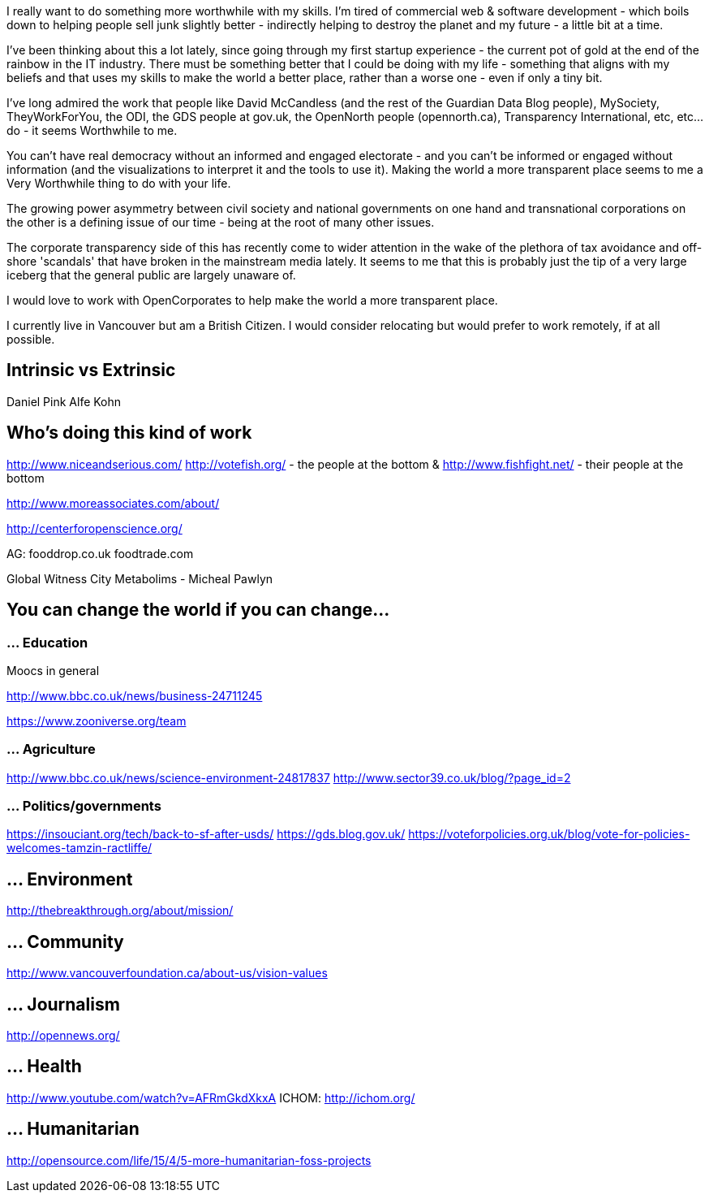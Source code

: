 :title: I really want to do something more worthwhile
:slug: i-really-want-to-do-something-more-worthwhile
:date: 2013-07-28 17:39:50
:tags: work, life, transparency
:meta_description: 



I really want to do something more worthwhile with my skills. I'm tired of commercial web & software development - which boils down to helping people sell junk slightly better - indirectly helping to destroy the planet and my future - a little bit at a time.

I've been thinking about this a lot lately, since going through my first startup experience - the current pot of gold at the end of the rainbow in the IT industry. There must be something better that I could be doing with my life - something that aligns with my beliefs and that uses my skills to make the world a better place, rather than a worse one - even if only a tiny bit.

I've long admired the work that people like David McCandless (and the rest of the Guardian Data Blog people), MySociety, TheyWorkForYou, the ODI, the GDS people at gov.uk, the OpenNorth people (opennorth.ca), Transparency International, etc, etc... do - it seems Worthwhile to me.

You can't have real democracy without an informed and engaged electorate - and you can't be informed or engaged without information (and the visualizations to interpret it and the tools to use it). Making the world a more transparent place seems to me a Very Worthwhile thing to do with your life.

The growing power asymmetry between civil society and national governments on one hand and transnational corporations on the other is a defining issue of our time - being at the root of many other issues.

The corporate transparency side of this has recently come to wider attention in the wake of the plethora of tax avoidance and off-shore 'scandals' that have broken in the mainstream media lately. It seems to me that this is probably just the tip of a very large iceberg that the general public are largely unaware of.

I would love to work with OpenCorporates to help make the world a more transparent place.

I currently live in Vancouver but am a British Citizen. I would consider relocating but would prefer to work remotely, if at all possible.

== Intrinsic vs Extrinsic

Daniel Pink
Alfe Kohn

== Who's doing this kind of work

http://www.niceandserious.com/[http://www.niceandserious.com/]
http://votefish.org/[http://votefish.org/] - the people at the bottom & http://www.fishfight.net/[http://www.fishfight.net/] - their people at the bottom

http://www.moreassociates.com/about/[http://www.moreassociates.com/about/]

http://centerforopenscience.org/[http://centerforopenscience.org/]

AG:
fooddrop.co.uk
foodtrade.com

Global Witness
City Metabolims - Micheal Pawlyn

== You can change the world if you can change...

=== ... Education

Moocs in general

http://www.bbc.co.uk/news/business-24711245[http://www.bbc.co.uk/news/business-24711245]

https://www.zooniverse.org/team[https://www.zooniverse.org/team]

=== ... Agriculture

http://www.bbc.co.uk/news/science-environment-24817837[http://www.bbc.co.uk/news/science-environment-24817837]
http://www.sector39.co.uk/blog/?page_id=2[http://www.sector39.co.uk/blog/?page_id=2]

=== ... Politics/governments

https://insouciant.org/tech/back-to-sf-after-usds/[https://insouciant.org/tech/back-to-sf-after-usds/]
https://gds.blog.gov.uk/[https://gds.blog.gov.uk/]
https://voteforpolicies.org.uk/blog/vote-for-policies-welcomes-tamzin-ractliffe/[https://voteforpolicies.org.uk/blog/vote-for-policies-welcomes-tamzin-ractliffe/]

== ... Environment

http://thebreakthrough.org/about/mission/[http://thebreakthrough.org/about/mission/]

== ... Community

http://www.vancouverfoundation.ca/about-us/vision-values[http://www.vancouverfoundation.ca/about-us/vision-values]

== ... Journalism

http://opennews.org/[http://opennews.org/]

== ... Health

http://www.youtube.com/watch?v=AFRmGkdXkxA[http://www.youtube.com/watch?v=AFRmGkdXkxA]
ICHOM: http://ichom.org/[http://ichom.org/]

== ... Humanitarian

http://opensource.com/life/15/4/5-more-humanitarian-foss-projects[http://opensource.com/life/15/4/5-more-humanitarian-foss-projects]
